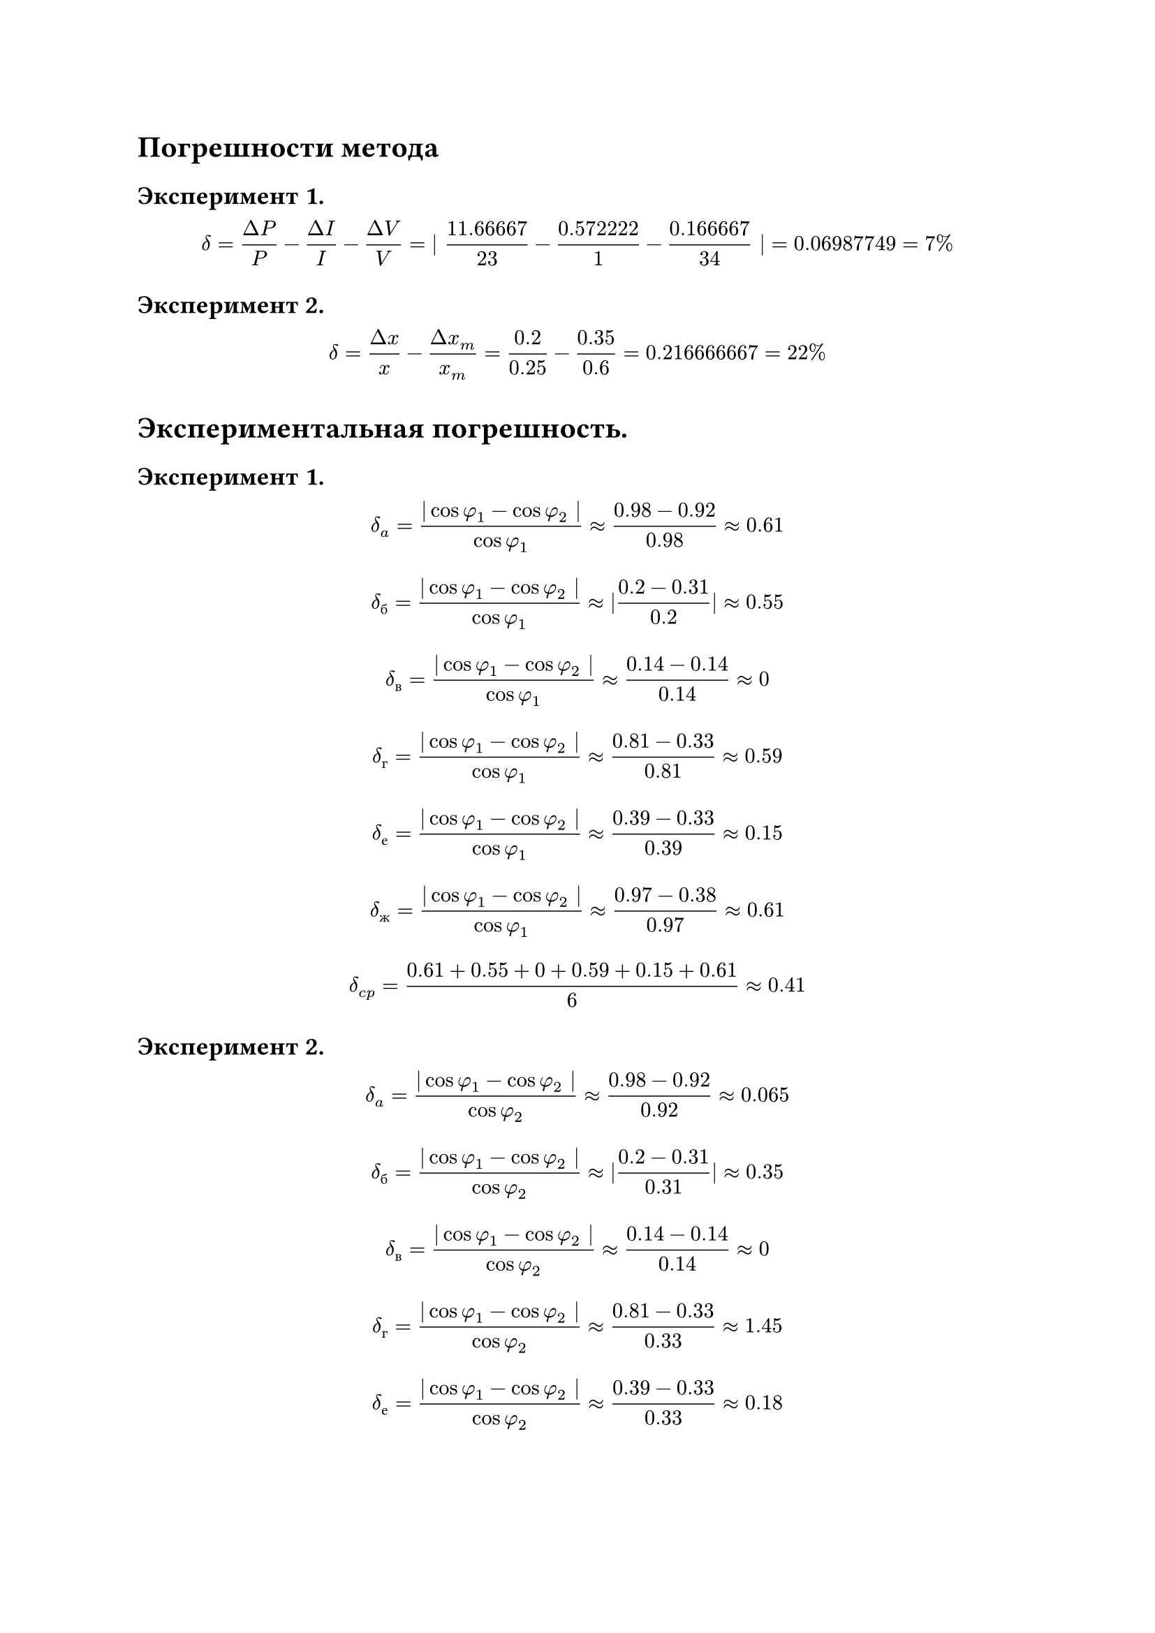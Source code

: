 = Погрешности метода

== Эксперимент 1.

$ delta = (Delta P)/P - (Delta I)/I - (Delta V)/V = | 11.66667/23 - 0.572222/1 - 0.166667/34 | = 0.06987749 = 7% $

== Эксперимент 2.

$ delta = (Delta x)/x - (Delta x_m)/x_m = 0.2/0.25 - 0.35/0.6 = 0.216666667 = 22% $

= Экспериментальная погрешность.

== Эксперимент 1.

$ delta_a = (| cos phi_1 - cos phi_2 |)/(cos phi_1) approx (0.98 - 0.92)/0.98 approx 0.61 $
$ delta_б = (| cos phi_1 - cos phi_2 |)/(cos phi_1) approx |(0.2 - 0.31)/0.2| approx 0.55 $
$ delta_в = (| cos phi_1 - cos phi_2 |)/(cos phi_1) approx (0.14 - 0.14)/0.14 approx 0 $
$ delta_г = (| cos phi_1 - cos phi_2 |)/(cos phi_1) approx (0.81 - 0.33)/0.81 approx 0.59 $
$ delta_е = (| cos phi_1 - cos phi_2 |)/(cos phi_1) approx (0.39 - 0.33)/0.39 approx 0.15 $
$ delta_ж = (| cos phi_1 - cos phi_2 |)/(cos phi_1) approx (0.97 - 0.38)/0.97 approx 0.61 $

$ delta_(c p) = (0.61 + 0.55 + 0 + 0.59 + 0.15 + 0.61)/6 approx 0.41 $

== Эксперимент 2.


$ delta_a = (| cos phi_1 - cos phi_2 |)/(cos phi_2) approx (0.98 - 0.92)/0.92 approx 0.065 $
$ delta_б = (| cos phi_1 - cos phi_2 |)/(cos phi_2) approx |(0.2 - 0.31)/0.31| approx 0.35 $
$ delta_в = (| cos phi_1 - cos phi_2 |)/(cos phi_2) approx (0.14 - 0.14)/0.14 approx 0 $
$ delta_г = (| cos phi_1 - cos phi_2 |)/(cos phi_2) approx (0.81 - 0.33)/0.33 approx 1.45 $
$ delta_е = (| cos phi_1 - cos phi_2 |)/(cos phi_2) approx (0.39 - 0.33)/0.33 approx 0.18 $
$ delta_ж = (| cos phi_1 - cos phi_2 |)/(cos phi_2) approx (0.97 - 0.38)/0.38 approx 1.55 $

$ delta_(c p) = (0.065 + 0.35 + 0 + 1.45 + 0.18 + 1.55)/6 approx 0.59 $
